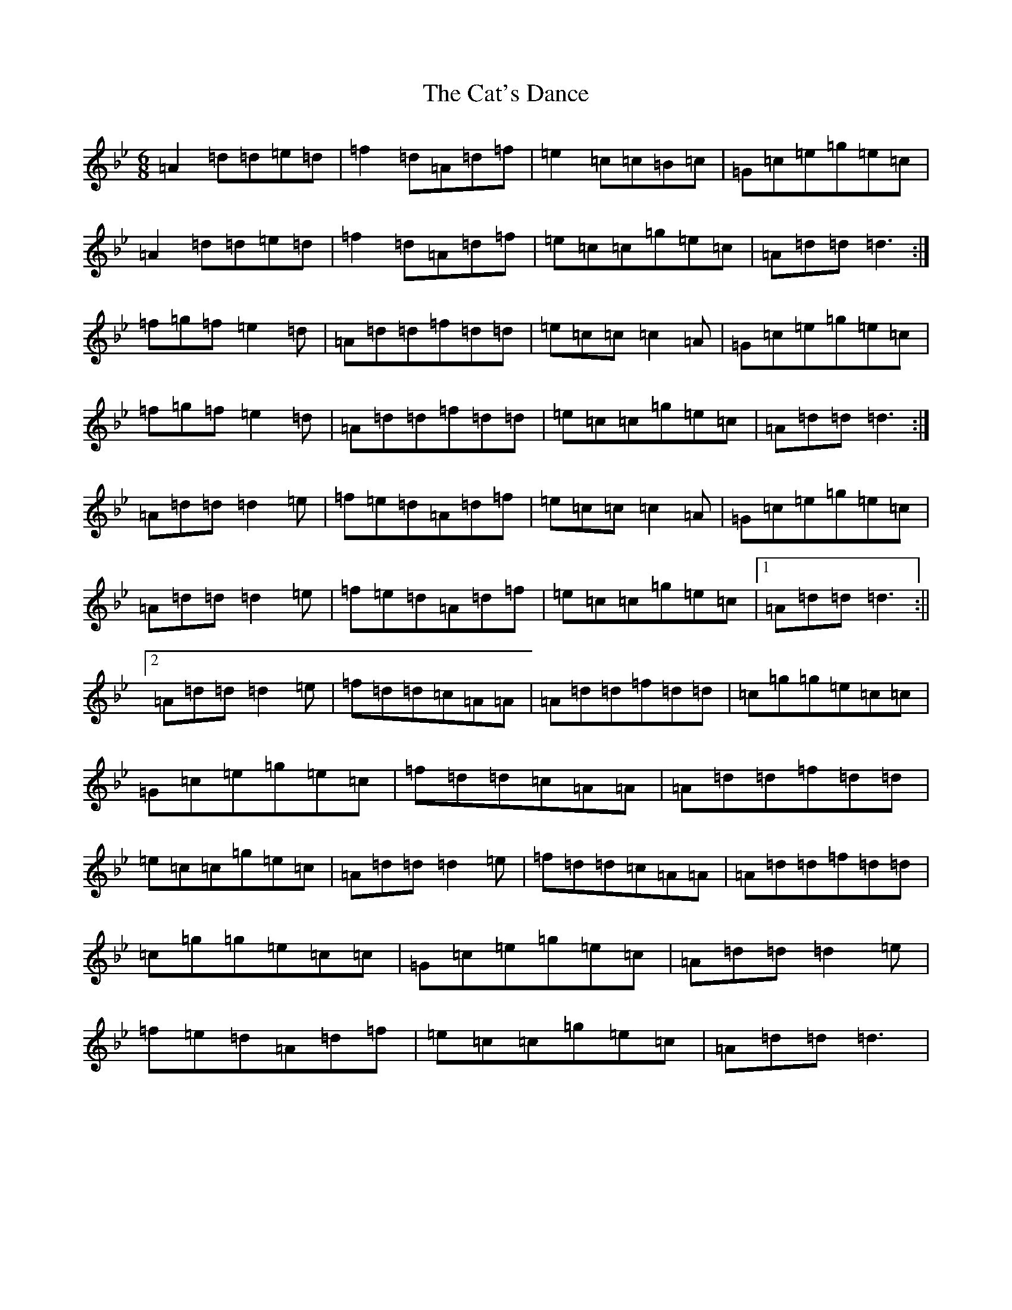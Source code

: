 X: 3369
T: Cat's Dance, The
S: https://thesession.org/tunes/10948#setting10948
Z: E Dorian
R: jig
M:6/8
L:1/8
K: C Dorian
=A2=d=d=e=d|=f2=d=A=d=f|=e2=c=c=B=c|=G=c=e=g=e=c|=A2=d=d=e=d|=f2=d=A=d=f|=e=c=c=g=e=c|=A=d=d=d3:|=f=g=f=e2=d|=A=d=d=f=d=d|=e=c=c=c2=A|=G=c=e=g=e=c|=f=g=f=e2=d|=A=d=d=f=d=d|=e=c=c=g=e=c|=A=d=d=d3:|=A=d=d=d2=e|=f=e=d=A=d=f|=e=c=c=c2=A|=G=c=e=g=e=c|=A=d=d=d2=e|=f=e=d=A=d=f|=e=c=c=g=e=c|1=A=d=d=d3:||2=A=d=d=d2=e|=f=d=d=c=A=A|=A=d=d=f=d=d|=c=g=g=e=c=c|=G=c=e=g=e=c|=f=d=d=c=A=A|=A=d=d=f=d=d|=e=c=c=g=e=c|=A=d=d=d2=e|=f=d=d=c=A=A|=A=d=d=f=d=d|=c=g=g=e=c=c|=G=c=e=g=e=c|=A=d=d=d2=e|=f=e=d=A=d=f|=e=c=c=g=e=c|=A=d=d=d3|